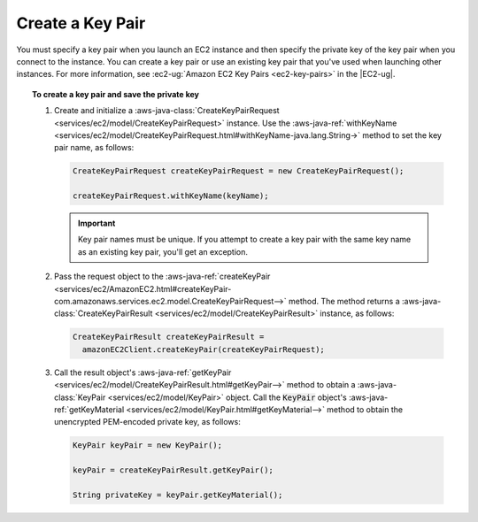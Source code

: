 .. Copyright 2010-2017 Amazon.com, Inc. or its affiliates. All Rights Reserved.

   This work is licensed under a Creative Commons Attribution-NonCommercial-ShareAlike 4.0
   International License (the "License"). You may not use this file except in compliance with the
   License. A copy of the License is located at http://creativecommons.org/licenses/by-nc-sa/4.0/.

   This file is distributed on an "AS IS" BASIS, WITHOUT WARRANTIES OR CONDITIONS OF ANY KIND,
   either express or implied. See the License for the specific language governing permissions and
   limitations under the License.

#################
Create a Key Pair
#################

You must specify a key pair when you launch an EC2 instance and then specify the private key of the
key pair when you connect to the instance. You can create a key pair or use an existing key pair
that you've used when launching other instances. For more information, see :ec2-ug:`Amazon EC2 Key
Pairs <ec2-key-pairs>` in the |EC2-ug|.

.. topic:: To create a key pair and save the private key

    #.  Create and initialize a :aws-java-class:`CreateKeyPairRequest
        <services/ec2/model/CreateKeyPairRequest>` instance. Use the :aws-java-ref:`withKeyName
        <services/ec2/model/CreateKeyPairRequest.html#withKeyName-java.lang.String->`
        method to set the key pair name, as follows:

        .. code-block:: java

            CreateKeyPairRequest createKeyPairRequest = new CreateKeyPairRequest();

            createKeyPairRequest.withKeyName(keyName);

        .. important:: Key pair names must be unique. If you attempt to create a key pair with the
           same key name as an existing key pair, you'll get an exception.

    #.  Pass the request object to the :aws-java-ref:`createKeyPair
        <services/ec2/AmazonEC2.html#createKeyPair-com.amazonaws.services.ec2.model.CreateKeyPairRequest-->`
        method. The method returns a :aws-java-class:`CreateKeyPairResult
        <services/ec2/model/CreateKeyPairResult>` instance, as follows:

        .. code-block:: java

            CreateKeyPairResult createKeyPairResult =
              amazonEC2Client.createKeyPair(createKeyPairRequest);

    #.  Call the result object's :aws-java-ref:`getKeyPair
        <services/ec2/model/CreateKeyPairResult.html#getKeyPair-->` method to obtain a
        :aws-java-class:`KeyPair <services/ec2/model/KeyPair>` object. Call the :code:`KeyPair`
        object's :aws-java-ref:`getKeyMaterial <services/ec2/model/KeyPair.html#getKeyMaterial-->`
        method to obtain the unencrypted PEM-encoded private key, as follows:

        .. code-block:: java

            KeyPair keyPair = new KeyPair();

            keyPair = createKeyPairResult.getKeyPair();

            String privateKey = keyPair.getKeyMaterial();

